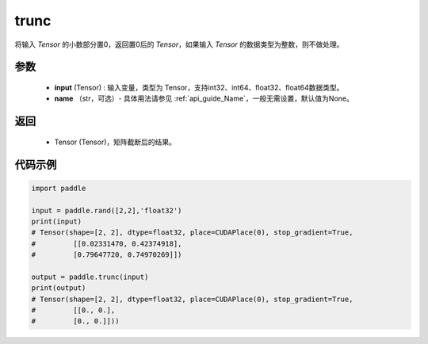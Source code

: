 .. _cn_api_tensor_trunc:

trunc
-------------------------------

.. py:function:: paddle.trunc(input, name=None)


将输入 `Tensor` 的小数部分置0，返回置0后的 `Tensor`，如果输入 `Tensor` 的数据类型为整数，则不做处理。


参数
:::::::::
    - **input** (Tensor) : 输入变量，类型为 Tensor，支持int32、int64、float32、float64数据类型。
    - **name** （str，可选）- 具体用法请参见 :ref:`api_guide_Name`，一般无需设置，默认值为None。

返回
:::::::::
    - Tensor (Tensor)，矩阵截断后的结果。


代码示例
:::::::::

.. code-block:: python

    import paddle

    input = paddle.rand([2,2],'float32')
    print(input)
    # Tensor(shape=[2, 2], dtype=float32, place=CUDAPlace(0), stop_gradient=True,
    #         [[0.02331470, 0.42374918],
    #         [0.79647720, 0.74970269]])
            
    output = paddle.trunc(input)
    print(output)
    # Tensor(shape=[2, 2], dtype=float32, place=CUDAPlace(0), stop_gradient=True,
    #         [[0., 0.],
    #         [0., 0.]]))